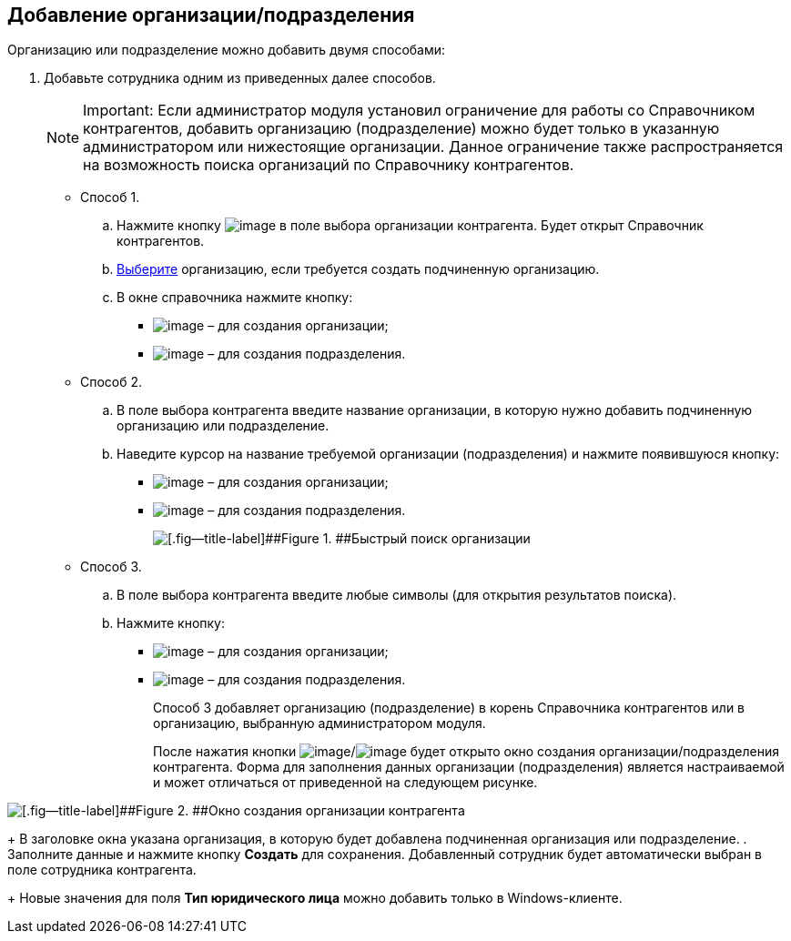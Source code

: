 
== Добавление организации/подразделения

Организацию или подразделение можно добавить двумя способами:

. Добавьте сотрудника одним из приведенных далее способов.
+
[NOTE]
====
[.note__title]#Important:# Если администратор модуля установил ограничение для работы со Справочником контрагентов, добавить организацию (подразделение) можно будет только в указанную администратором или нижестоящие организации. Данное ограничение также распространяется на возможность поиска организаций по Справочнику контрагентов.
====
* Способ 1.
[loweralpha]
.. Нажмите кнопку image:buttons/bt_selector_book.png[image] в поле выбора организации контрагента. Будет открыт Справочник контрагентов.
.. xref:SelectFromPartners.adoc[Выберите] организацию, если требуется создать подчиненную организацию.
.. В окне справочника нажмите кнопку:
** image:buttons/addPartnersOrg.png[image] – для создания организации;
** image:buttons/addPartnersDep.png[image] – для создания подразделения.
* Способ 2.
[loweralpha]
.. В поле выбора контрагента введите название организации, в которую нужно добавить подчиненную организацию или подразделение.
.. Наведите курсор на название требуемой организации (подразделения) и нажмите появившуюся кнопку:
** image:buttons/addPartnersOrg.png[image] – для создания организации;
** image:buttons/addPartnersDep.png[image] – для создания подразделения.
+
image::fastsearchByPartnersWithResults.png[[.fig--title-label]##Figure 1. ##Быстрый поиск организации]
* Способ 3.
[loweralpha]
.. В поле выбора контрагента введите любые символы (для открытия результатов поиска).
.. Нажмите кнопку:
** image:buttons/addPartnerOrgToRoot.png[image] – для создания организации;
** image:buttons/addPartnerDepToRoot.png[image] – для создания подразделения.
+
Способ 3 добавляет организацию (подразделение) в корень Справочника контрагентов или в организацию, выбранную администратором модуля.
+
После нажатия кнопки image:buttons/addPartnersOrg.png[image]/image:buttons/addPartnersDep.png[image] будет открыто окно создания организации/подразделения контрагента. Форма для заполнения данных организации (подразделения) является настраиваемой и может отличаться от приведенной на следующем рисунке.

image::partnerOrgNewForm.png[[.fig--title-label]##Figure 2. ##Окно создания организации контрагента]
+
В заголовке окна указана организация, в которую будет добавлена подчиненная организация или подразделение.
. Заполните данные и нажмите кнопку [.ph .uicontrol]*Создать* для сохранения. Добавленный сотрудник будет автоматически выбран в поле сотрудника контрагента.
+
Новые значения для поля [.ph .uicontrol]*Тип юридического лица* можно добавить только в Windows-клиенте.

